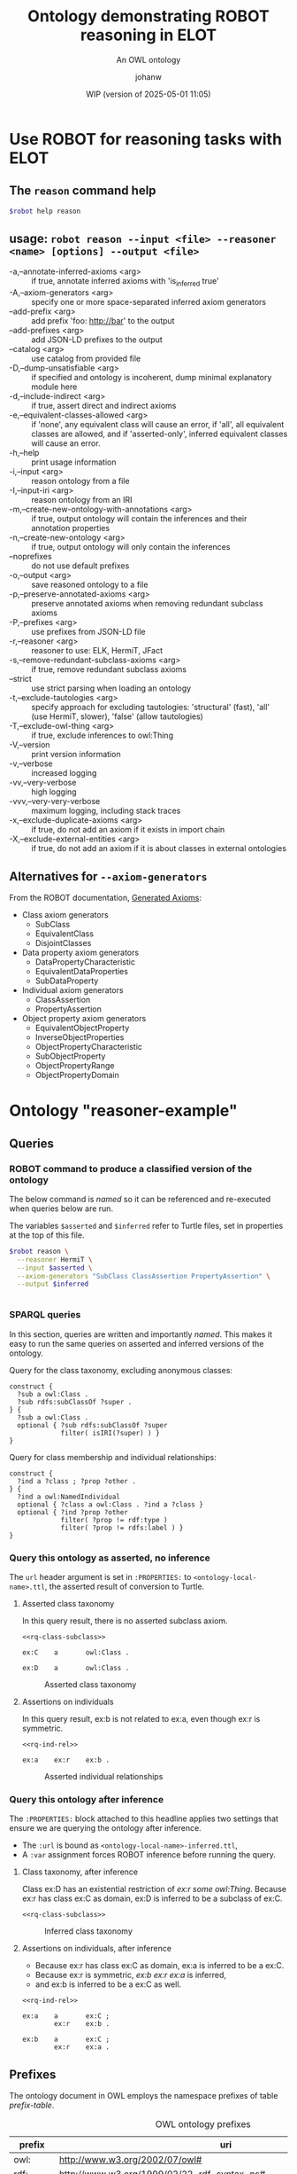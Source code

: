 # -*- eval: (load-library "elot-defaults") -*-
#+title: Ontology demonstrating ROBOT reasoning in ELOT 
#+subtitle: An OWL ontology
#+author: johanw
#+date: WIP (version of 2025-05-01 11:05)
#+call: theme-elot()


#+property: header-args:sh :var robot=(eval elot-robot-command-str)
#+property: header-args:sh+ :var asserted=(concat (elot-context-localname) ".ttl")
#+property: header-args:sh+ :var inferred=(concat (elot-context-localname) "-inferred.ttl")
#+property: header-args:sparql :noweb yes :eval never-export :exports results :format ttl :wrap "src ttl" :cache yes :post kill-prefixes(data=*this*)

* Use ROBOT for reasoning tasks with ELOT

** The ~reason~ command help
#+begin_src sh :results drawer
$robot help reason
#+end_src

#+RESULTS:
:results:
usage: robot reason --input <file> --reasoner <name> [options] --output
             <file>
 -a,--annotate-inferred-axioms <arg>               if true, annotate
                                                   inferred axioms with
                                                   'is_inferred true'
 -A,--axiom-generators <arg>                       specify one or more
                                                   space-separated
                                                   inferred axiom
                                                   generators
    --add-prefix <arg>                             add prefix 'foo:
                                                   http://bar' to the
                                                   output
    --add-prefixes <arg>                           add JSON-LD prefixes to
                                                   the output
    --catalog <arg>                                use catalog from
                                                   provided file
 -D,--dump-unsatisfiable <arg>                     if specified and
                                                   ontology is incoherent,
                                                   dump minimal
                                                   explanatory module here
 -d,--include-indirect <arg>                       if true, assert direct
                                                   and indirect axioms
 -e,--equivalent-classes-allowed <arg>             if 'none', any
                                                   equivalent class will
                                                   cause an error, if
                                                   'all', all equivalent
                                                   classes are allowed,
                                                   and if 'asserted-only',
                                                   inferred equivalent
                                                   classes will cause an
                                                   error.
 -h,--help                                         print usage information
 -i,--input <arg>                                  reason ontology from a
                                                   file
 -I,--input-iri <arg>                              reason ontology from an
                                                   IRI
 -m,--create-new-ontology-with-annotations <arg>   if true, output
                                                   ontology will contain
                                                   the inferences and
                                                   their annotation
                                                   properties
 -n,--create-new-ontology <arg>                    if true, output
                                                   ontology will only
                                                   contain the inferences
    --noprefixes                                   do not use default
                                                   prefixes
 -o,--output <arg>                                 save reasoned ontology
                                                   to a file
 -p,--preserve-annotated-axioms <arg>              preserve annotated
                                                   axioms when removing
                                                   redundant subclass
                                                   axioms
 -P,--prefixes <arg>                               use prefixes from
                                                   JSON-LD file
 -r,--reasoner <arg>                               reasoner to use: ELK,
                                                   HermiT, JFact
 -s,--remove-redundant-subclass-axioms <arg>       if true, remove
                                                   redundant subclass
                                                   axioms
    --strict                                       use strict parsing when
                                                   loading an ontology
 -t,--exclude-tautologies <arg>                    specify approach for
                                                   excluding tautologies:
                                                   'structural' (fast),
                                                   'all' (use HermiT,
                                                   slower), 'false' (allow
                                                   tautologies)
 -T,--exclude-owl-thing <arg>                      if true, exclude
                                                   inferences to owl:Thing
 -V,--version                                      print version
                                                   information
 -v,--verbose                                      increased logging
 -vv,--very-verbose                                high logging
 -vvv,--very-very-verbose                          maximum logging,
                                                   including stack traces
 -x,--exclude-duplicate-axioms <arg>               if true, do not add an
                                                   axiom if it exists in
                                                   import chain
 -X,--exclude-external-entities <arg>              if true, do not add an
                                                   axiom if it is about
                                                   classes in external
                                                   ontologies
:end:

# reformatted 
** usage: ~robot reason --input <file> --reasoner <name> [options] --output <file>~
 - -a,--annotate-inferred-axioms <arg> :: if true, annotate inferred
   axioms with 'is_inferred true'
 - -A,--axiom-generators <arg> :: specify one or more space-separated
   inferred axiom generators
 - --add-prefix <arg> :: add prefix 'foo: http://bar' to the output
 - --add-prefixes <arg> :: add JSON-LD prefixes to the output
 - --catalog <arg> :: use catalog from provided file
 - -D,--dump-unsatisfiable <arg> :: if specified and ontology is
   incoherent, dump minimal explanatory module here
 - -d,--include-indirect <arg> :: if true, assert direct and indirect
   axioms
 - -e,--equivalent-classes-allowed <arg> :: if 'none', any equivalent
   class will cause an error, if 'all', all equivalent classes are
   allowed, and if 'asserted-only', inferred equivalent classes will
   cause an error.
 - -h,--help :: print usage information
 - -i,--input <arg> :: reason ontology from a file
 - -I,--input-iri <arg> :: reason ontology from an IRI
 - -m,--create-new-ontology-with-annotations <arg> :: if true, output
   ontology will contain the inferences and their annotation
   properties
 - -n,--create-new-ontology <arg> :: if true, output ontology will
   only contain the inferences
 - --noprefixes :: do not use default prefixes
 - -o,--output <arg> :: save reasoned ontology to a file
 - -p,--preserve-annotated-axioms <arg> :: preserve annotated axioms
   when removing redundant subclass axioms
 - -P,--prefixes <arg> :: use prefixes from JSON-LD file
 - -r,--reasoner <arg> :: reasoner to use: ELK, HermiT, JFact
 - -s,--remove-redundant-subclass-axioms <arg> :: if true, remove
   redundant subclass axioms
 - --strict :: use strict parsing when loading an ontology
 - -t,--exclude-tautologies <arg> :: specify approach for excluding
   tautologies: 'structural' (fast), 'all' (use HermiT, slower),
   'false' (allow tautologies)
 - -T,--exclude-owl-thing <arg> :: if true, exclude inferences to
   owl:Thing
 - -V,--version :: print version information
 - -v,--verbose :: increased logging
 - -vv,--very-verbose :: high logging
 - -vvv,--very-very-verbose :: maximum logging, including stack traces
 - -x,--exclude-duplicate-axioms <arg> :: if true, do not add an axiom
   if it exists in import chain
 - -X,--exclude-external-entities <arg> :: if true, do not add an
   axiom if it is about classes in external ontologies

** Alternatives for ~--axiom-generators~
From the ROBOT documentation, [[https://robot.obolibrary.org/reason#generated-axioms][Generated Axioms]]:

 - Class axiom generators
   - SubClass
   - EquivalentClass
   - DisjointClasses
 - Data property axiom generators
   - DataPropertyCharacteristic
   - EquivalentDataProperties
   - SubDataProperty
 - Individual axiom generators
   - ClassAssertion
   - PropertyAssertion
 - Object property axiom generators
   - EquivalentObjectProperty
   - InverseObjectProperties
   - ObjectPropertyCharacteristic
   - SubObjectProperty
   - ObjectPropertyRange
   - ObjectPropertyDomain

* Ontology "reasoner-example"
:PROPERTIES:
:ID: reasoner-example
:ELOT-context-type: ontology
:ELOT-context-localname: reasoner-example
:ELOT-default-prefix: ex
:header-args:omn: :tangle ./reasoner-example.omn :noweb yes
:header-args:emacs-lisp: :tangle no :exports results
:header-args: :padline yes
:END:
:OMN:
#+begin_src omn :exports none
##
## This is the reasoner-example ontology
## This document is in OWL 2 Manchester Syntax, see https://www.w3.org/TR/owl2-manchester-syntax/
##

## Prefixes
<<omn-prefixes()>>

## Ontology declaration
<<resource-declarations(hierarchy="reasoner-example-ontology-declaration", owl-type="Ontology", owl-relation="")>>

## Datatype declarations
<<resource-declarations(hierarchy="reasoner-example-datatypes", owl-type="Datatype")>>

## Class declarations
<<resource-declarations(hierarchy="reasoner-example-class-hierarchy", owl-type="Class")>>

## Object property declarations
<<resource-declarations(hierarchy="reasoner-example-object-property-hierarchy", owl-type="ObjectProperty")>>

## Data property declarations
<<resource-declarations(hierarchy="reasoner-example-data-property-hierarchy", owl-type="DataProperty")>>

## Annotation property declarations
<<resource-declarations(hierarchy="reasoner-example-annotation-property-hierarchy", owl-type="AnnotationProperty")>>

## Individual declarations
<<resource-declarations(hierarchy="reasoner-example-individuals", owl-type="Individual")>>

## Resource taxonomies
<<resource-taxonomy(hierarchy="reasoner-example-class-hierarchy", owl-type="Class", owl-relation="SubClassOf")>>
<<resource-taxonomy(hierarchy="reasoner-example-object-property-hierarchy", owl-type="ObjectProperty", owl-relation="SubPropertyOf")>>
<<resource-taxonomy(hierarchy="reasoner-example-data-property-hierarchy", owl-type="DataProperty", owl-relation="SubPropertyOf")>>
<<resource-taxonomy(hierarchy="reasoner-example-annotation-property-hierarchy", owl-type="AnnotationProperty", owl-relation="SubPropertyOf")>>
#+end_src
:END:
** Queries
*** ROBOT command to produce a classified version of the ontology
The below command is /named/ so it can be referenced and re-executed
when queries below are run.

The variables ~$asserted~ and ~$inferred~ refer to Turtle files, set in
properties at the top of this file.
#+name: make-inferred
#+begin_src sh :results code
  $robot reason \
    --reasoner HermiT \
    --input $asserted \
    --axiom-generators "SubClass ClassAssertion PropertyAssertion" \
    --output $inferred
#+end_src

#+RESULTS: make-inferred
#+begin_src sh
#+end_src

*** SPARQL queries
In this section, queries are written and importantly /named/. This makes
it easy to run the same queries on asserted and inferred versions of
the ontology.

Query for the class taxonomy, excluding anonymous classes:
#+name: rq-class-subclass
#+begin_src sparql :exports code
  construct { 
    ?sub a owl:Class .
    ?sub rdfs:subClassOf ?super .
  } {
    ?sub a owl:Class .
    optional { ?sub rdfs:subClassOf ?super
               filter( isIRI(?super) ) }
  }
#+end_src

Query for class membership and individual relationships:
#+name: rq-ind-rel
#+begin_src sparql :exports code
  construct { 
    ?ind a ?class ; ?prop ?other .
  } {
    ?ind a owl:NamedIndividual
    optional { ?class a owl:Class . ?ind a ?class }
    optional { ?ind ?prop ?other 
               filter( ?prop != rdf:type ) 
               filter( ?prop != rdfs:label ) }
  }
#+end_src

*** Query this ontology as asserted, no inference
:PROPERTIES:
:header-args:sparql+: :url (concat (elot-context-localname) ".ttl")
:END:
The ~url~ header argument is set in ~:PROPERTIES:~ to
~<ontology-local-name>.ttl~, the asserted result of conversion to
Turtle.
**** Asserted class taxonomy
In this query result, there is no asserted subclass axiom.
#+name: class-subclass-asserted
#+begin_src sparql :cache no
<<rq-class-subclass>>
#+end_src

#+RESULTS[6e4cf51f0e58557981bb4977a4e325381d997744]:
#+begin_src ttl
ex:C    a       owl:Class .

ex:D    a       owl:Class .
#+end_src

#+name: rdfpuml:class-subclass-asserted
#+call: rdfpuml-block(ttlblock="class-subclass-asserted") :eval never-export
#+caption: Asserted class taxonomy
#+results: rdfpuml:class-subclass-asserted
[[file:./images/class-subclass-asserted.svg]]


**** Assertions on individuals
In this query result, ex:b is not related to ex:a, even though ex:r is symmetric.
#+name: ind-rel-asserted
#+begin_src sparql :cache no
<<rq-ind-rel>>
#+end_src

#+RESULTS[122a43e3213caccdb1ef4aa3239ecdb9047b8710]:
#+begin_src ttl
ex:a    ex:r    ex:b .
#+end_src

#+name: rdfpuml:ind-rel-asserted
#+call: rdfpuml-block(ttlblock="ind-rel-asserted") :eval never-export
#+caption: Asserted individual relationships
#+RESULTS: rdfpuml:ind-rel-asserted
[[file:./images/ind-rel-asserted.svg]]

*** Query this ontology after inference
:PROPERTIES:
:header-args:sparql+: :url (concat (elot-context-localname) "-inferred.ttl")
:header-args:sparql+: :var refresh=make-inferred :cache no
:END:
The ~:PROPERTIES:~ block attached to this headline applies two settings
that ensure we are querying the ontology after inference.
 - The ~:url~ is bound as ~<ontology-local-name>-inferred.ttl~,
 - A ~:var~ assignment forces ROBOT inference before running the query.

**** Class taxonomy, after inference
Class ex:D has an existential restriction of /ex:r some owl:Thing/.
Because ex:r has class ex:C as domain, ex:D is inferred to be a subclass of ex:C.
#+name: class-subclass-inferred
#+begin_src sparql :cache no 
<<rq-class-subclass>>
#+end_src

#+RESULTS:
#+begin_src ttl
ex:C    a                owl:Class ;
        rdfs:subClassOf  owl:Thing .

ex:D    a                owl:Class ;
        rdfs:subClassOf  ex:C .
#+end_src

#+name: rdfpuml:class-subclass-inferred
#+call: rdfpuml-block(ttlblock="class-subclass-inferred") :eval never-export
#+caption: Inferred class taxonomy
#+results: rdfpuml:class-subclass-inferred
[[file:./images/class-subclass-inferred.svg]]

**** Assertions on individuals, after inference
 - Because ex:r has class ex:C as domain, ex:a is inferred to be a ex:C.
 - Because ex:r is symmetric, /ex:b ex:r ex:a/ is inferred,
 - and ex:b is inferred to be a ex:C as well.
#+name: ind-rel-inferred
#+begin_src sparql :cache no 
<<rq-ind-rel>>
#+end_src

#+RESULTS[1c8db132593cd14826bb1a65e57baf74d6dcf9cc]:
#+begin_src ttl
ex:a    a       ex:C ;
        ex:r    ex:b .

ex:b    a       ex:C ;
        ex:r    ex:a .
#+end_src

#+name: rdfpuml:ind-rel-inferred
#+call: rdfpuml-block(ttlblock="ind-rel-inferred") :eval never-export

#+RESULTS: rdfpuml:ind-rel-inferred
[[file:./images/ind-rel-inferred.svg]]

#+caption: Inferred individual relationships
#+RESULTS: rdfpuml:ind-rel-asserted

** Prefixes
The ontology document in OWL employs the namespace prefixes of table [[prefix-table]].

#+name: prefix-table
#+attr_latex: :align lp{.8\textwidth} :font  mall
#+caption: OWL ontology prefixes
| prefix    | uri                                                                            |
|-----------+--------------------------------------------------------------------------------|
| owl:      | http://www.w3.org/2002/07/owl#                                                 |
| rdf:      | http://www.w3.org/1999/02/22-rdf-syntax-ns#                                    |
| xml:      | http://www.w3.org/XML/1998/namespace                                           |
| xsd:      | http://www.w3.org/2001/XMLSchema#                                              |
| rdfs:     | http://www.w3.org/2000/01/rdf-schema#                                          |
| skos:     | http://www.w3.org/2004/02/skos/core#                                           |
| pav:      | http://purl.org/pav/                                                           |
| foaf:     | http://xmlns.com/foaf/0.1/                                                     |
| dc:       | http://purl.org/dc/elements/1.1/                                               |
| dcterms:  | http://purl.org/dc/terms/                                                      |
| prov:     | http://www.w3.org/ns/prov#                                                     |
| iof-av:   | https://spec.industrialontologies.org/ontology/core/meta/AnnotationVocabulary/ |
| ex:       | http://example.org/                                                            |
| ex:       | http://example.org/                                                            |
*** Source blocks for prefixes                                     :noexport:
:PROPERTIES:
:header-args:omn: :tangle no
:END:
#+name: sparql-prefixes
#+begin_src emacs-lisp :var prefixes=prefix-table :exports none
  (elot-prefix-block-from-alist prefixes 'sparql)
#+end_src
#+name: omn-prefixes
#+begin_src emacs-lisp :var prefixes=prefix-table :exports none
  (elot-prefix-block-from-alist prefixes 'omn)
#+end_src
#+name: ttl-prefixes
#+begin_src emacs-lisp :var prefixes=prefix-table :exports none
  (elot-prefix-block-from-alist prefixes 'ttl)
#+end_src

** reasoner-example ontology (ex:reasoner-example ex:reasoner-example/0.0)
:PROPERTIES:
:ID:       reasoner-example-ontology-declaration
:custom_id: reasoner-example-ontology-declaration
:resourcedefs: yes
:END:
 # - Import :: https://spec.industrialontologies.org/ontology/core/meta/AnnotationVocabulary/
 - owl:versionInfo :: 0.0 start of reasoner-example
 - dcterms:title :: "reasoner-example ontology"@en
 - pav:lastUpdateOn :: {{{modification-time("%Y-%m-%dT%H:%M:%SZ",t)}}}^^xsd:dateTime
 - dcterms:license :: [[https://creativecommons.org/licenses/by-sa/4.0/]]
 - dcterms:creator :: {{{author}}}
 - dcterms:modified ::  {{{modification-time("%Y-%m-%d",t)}}}^^xsd:date
 - dcterms:publisher :: https://example.org/thepublisher
 - dc:rights :: Copyright info here
 - dcterms:description :: The reasoner-example ontology is ...
 - rdfs:comment :: The reasoner-example ontology is ...
** Datatypes
:PROPERTIES:
:ID:       reasoner-example-datatypes
:custom_id: reasoner-example-datatypes
:resourcedefs: yes
:END:
** Classes
:PROPERTIES:
:ID:       reasoner-example-class-hierarchy
:custom_id: reasoner-example-class-hierarchy
:resourcedefs: yes
:END:
*** C (ex:C)
 - rdfs:comment :: The top class
*** D (ex:D)
 - rdfs:comment :: A subclass of C, after inference
 - SubClassOf :: ex:r some owl:Thing
** Object properties
:PROPERTIES:
:ID:       reasoner-example-object-property-hierarchy
:custom_id: reasoner-example-object-property-hierarchy
:resourcedefs: yes
:END:
*** r (ex:r)
 - rdfs:comment :: A relation that will be used to force D under C, and a to point back to itself
 - Domain :: ex:C
 - Characteristics :: Symmetric
** Data properties
:PROPERTIES:
:ID:       reasoner-example-data-property-hierarchy
:custom_id: reasoner-example-data-property-hierarchy
:resourcedefs: yes
:END:
** Annotation properties
:PROPERTIES:
:ID:       reasoner-example-annotation-property-hierarchy
:custom_id: reasoner-example-annotation-property-hierarchy
:resourcedefs: yes
:END:
*** label (rdfs:label)
*** owl:versionInfo
*** dcterms:title
 - rdfs:isDefinedBy :: http://purl.org/dc/terms/
*** dcterms:license
 - rdfs:isDefinedBy :: http://purl.org/dc/terms/
*** dcterms:creator
 - rdfs:isDefinedBy :: http://purl.org/dc/terms/
*** dcterms:modified
 - rdfs:isDefinedBy :: http://purl.org/dc/terms/
*** dcterms:publisher
 - rdfs:isDefinedBy :: http://purl.org/dc/terms/
*** dcterms:description
 - rdfs:isDefinedBy :: http://purl.org/dc/terms/
*** dc:rights
 - rdfs:isDefinedBy :: http://purl.org/dc/elements/1.1/
*** pav:lastUpdateOn
 - rdfs:isDefinedBy :: http://purl.org/pav/
*** skos:example
 - rdfs:isDefinedBy :: http://www.w3.org/2004/02/skos/core
*** skos:prefLabel
 - rdfs:isDefinedBy :: http://www.w3.org/2004/02/skos/core
*** skos:altLabel
 - rdfs:isDefinedBy :: http://www.w3.org/2004/02/skos/core
*** iof-av:isPrimitive
 - rdfs:isDefinedBy :: https://spec.industrialontologies.org/ontology/core/meta/AnnotationVocabulary
*** skos:definition
 - rdfs:isDefinedBy :: http://www.w3.org/2004/02/skos/core
**** iof-av:naturalLanguageDefinition
 - rdfs:isDefinedBy :: https://spec.industrialontologies.org/ontology/core/meta/AnnotationVocabulary
**** iof-av:primitiveRationale
 - rdfs:isDefinedBy :: https://spec.industrialontologies.org/ontology/core/meta/AnnotationVocabulary
** Individuals
:PROPERTIES:
:ID:       reasoner-example-individuals
:custom_id: reasoner-example-individuals
:resourcedefs: yes
:END:
*** a (ex:a)
 - Facts :: ex:r ex:b
*** b (ex:b)
